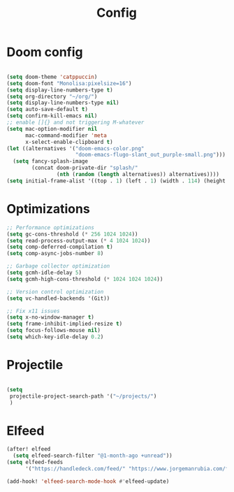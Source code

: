 #+title: Config

* Doom config
#+begin_src emacs-lisp

(setq doom-theme 'catppuccin)
(setq doom-font "Monolisa:pixelsize=16")
(setq display-line-numbers-type t)
(setq org-directory "~/org/")
(setq display-line-numbers-type nil)
(setq auto-save-default t)
(setq confirm-kill-emacs nil)
;; enable []{} and not triggering M-whatever
(setq mac-option-modifier nil
      mac-command-modifier 'meta
      x-select-enable-clipboard t)
(let ((alternatives '("doom-emacs-color.png"
                      "doom-emacs-flugo-slant_out_purple-small.png")))
  (setq fancy-splash-image
        (concat doom-private-dir "splash/"
                (nth (random (length alternatives)) alternatives))))
(setq initial-frame-alist '((top . 1) (left . 1) (width . 114) (height . 32)))
#+end_src

* Optimizations
#+begin_src emacs-lisp
;; Performance optimizations
(setq gc-cons-threshold (* 256 1024 1024))
(setq read-process-output-max (* 4 1024 1024))
(setq comp-deferred-compilation t)
(setq comp-async-jobs-number 8)

;; Garbage collector optimization
(setq gcmh-idle-delay 5)
(setq gcmh-high-cons-threshold (* 1024 1024 1024))

;; Version control optimization
(setq vc-handled-backends '(Git))

;; Fix x11 issues
(setq x-no-window-manager t)
(setq frame-inhibit-implied-resize t)
(setq focus-follows-mouse nil)
(setq which-key-idle-delay 0.2)
#+end_src
* Projectile
#+begin_src emacs-lisp

(setq
 projectile-project-search-path '("~/projects/")
 )

#+end_src

* Elfeed
#+begin_src emacs-lisp
(after! elfeed
  (setq elfeed-search-filter "@1-month-ago +unread"))
(setq elfeed-feeds
      '("https://handledeck.com/feed/" "https://www.jorgemanrubia.com/feed.xml" "https://funcall.blogspot.com/feeds/posts/default" "https://news.ycombinator.com/rss" "http://planet.emacslife.com/atom.xml" "https://www.joshwcomeau.com/rss.xml" "https://overreacted.io/rss.xml" "http://feeds.feedburner.com/CestLaZ" "http://sachachua.com/wp/category/emacs/feed/"))

(add-hook! 'elfeed-search-mode-hook #'elfeed-update)
#+end_src
